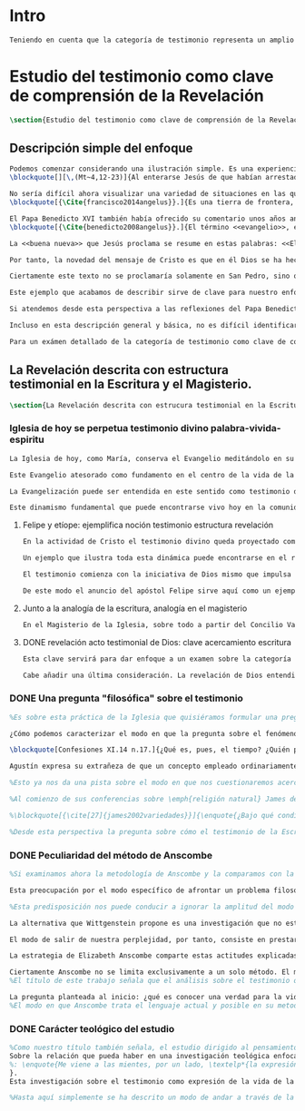 #+PROPERTY: header-args:latex :tangle ../../tex/ch1/test_et_revelatio.tex
# ----------------------------------------------------------------------------
# Santa Teresa Benedicta de la Cruz, ruega por nosotros

* Intro
#+BEGIN_SRC latex
Teniendo en cuenta que la categoría de testimonio representa un amplio campo de estudio, resulta necesario dedicar los primeros pasos de esta discusión a detallar brevemente el ámbito y alcance de la investigación. En este capítulo introductorio se proponen en términos simples algunas nociones sobre el enfoque y motivaciones de este estudio en cuanto que investigación en perspectiva teológico-fundamental. Tambíen se destacan algunas peculiaridades generales propias del método de la filosofía analítica empleado por Anscombe. Finalmente se detallan propiamente tres cuestiones fundamentales que orientarán el análisis de la categoría de testimonio dentro de la obra de Elizabeth Anscombe.
#+END_SRC

* Estudio del testimonio como clave de comprensión de la Revelación
#+BEGIN_SRC latex
\section{Estudio del testimonio como clave de comprensión de la Revelación}
#+END_SRC

** Descripción simple del enfoque
#+BEGIN_SRC latex
Podemos comenzar considerando una ilustración simple. Es una experiencia familiar en nuestras comunidades reunirnos en torno a la Sagrada Escritura y compartir la Palabra buscando en ella luz para nuestro presente. Podemos imaginar un domingo, por ejemplo el tercer domingo del Tiempo Ordinario. En el ciclo A, el Evangelio que se proclama ese día es este:
\blockquote[][\,(Mt~4,12-23)]{Al enterarse Jesús de que habían arrestado a Juan se retiró a Galilea. Dejando Nazaret se estableció en Cafarnaún, junto al mar, en el territorio de Zabulón y Neftalí, para que se cumpliera lo dicho por medio del profeta Isaías: <<Tierra de Zabulón y tierra de Neftalí, camino del mar, al otro lado del Jordán, Galilea de los gentiles. El pueblo que habitaba en tinieblas vio una luz grande; a los que habitaban en tierra y sombras de muerte, una luz les brilló>>. Desde entonces comenzó Jesús a predicar diciendo: <<Convertíos, porque está cerca el reino de los cielos>>. Paseando junto al mar de Galilea vio a dos hermanos, a Simón, llamado Pedro, y a Andrés, que estaban echando la red en el mar, pues eran pescadores. Les dijo: <<Venid en pos de mí y os haré pescadores de hombres>>. Inmediatamente dejaron las redes y lo siguieron. Y pasando adelante vio a otros dos hermanos, a Santiago, hijo de Zebedeo, y a Juan, su hermano, que estaban en la barca repasando las redes con Zebedeo, su padre, y los llamó. Inmediatamente dejaron la barca y a su padre y lo siguieron. Jesús recorría toda Galilea enseñando en sus sinagogas, proclamando el evangelio del reino y curando toda enfermedad y toda dolencia en el pueblo}.

No sería difícil ahora visualizar una variedad de situaciones en las que este texto pueda ser discutido en nuestro contexto eclesial. En enero de 2014 el Papa Francisco lo reflexionaba en el Ángelus en la Plaza de San Pedro y destacaba que la misión de Jesús comenzara en una zona periférica:
\blockquote[{\Cite{francisco2014angelus}}.]{Es una tierra de frontera, una zona de tránsito donde se encuentran personas diversas por raza, cultura y religión. La Galilea se convierte así en el lugar simbólico para la apertura del Evangelio a todos los pueblos. Desde este punto de vista, Galilea se asemeja al mundo de hoy: presencia simultánea de diversas culturas, necesidad de confrontación y necesidad de encuentro. También nosotros estamos inmersos cada día en una <<Galilea de los gentiles>>, y en este tipo de contexto podemos asustarnos y ceder a la tentación de construir recintos para estar más seguros, más protegidos. Pero Jesús nos enseña que la Buena Noticia, que Él trae, no está reservada a una parte de la humanidad, sino que se ha de comunicar a todos. Es un feliz anuncio destinado a quienes lo esperan, pero también a quienes tal vez ya no esperan nada y no tienen ni siquiera la fuerza de buscar y pedir}.

El Papa Benedicto XVI también había ofrecido su comentario unos años antes. En su caso el acento del relato lo encontró en la fuerza singular de esa `buena nueva' que Cristo comenzaba a anunciar:
\blockquote[{\Cite{benedicto2008angelus}}.]{El término <<evangelio>>, en tiempos de Jesús, lo usaban los emperadores romanos para sus proclamas. Independientemente de su contenido, se definían <<buenas nuevas>>, es decir, anuncios de salvación, porque el emperador era considerado el señor del mundo, y sus edictos, buenos presagios. Por eso, aplicar esta palabra a la predicación de Jesús asumió un sentido fuertemente crítico, como para decir: Dios, no el emperador, es el Señor del mundo, y el verdadero Evangelio es el de Jesucristo.

La <<buena nueva>> que Jesús proclama se resume en estas palabras: <<El reino de Dios ---o reino de los cielos--- está cerca>>. ¿Qué significa esta expresión? Ciertamente, no indica un reino terreno, delimitado en el espacio y en el tiempo; anuncia que Dios es quien reina, que Dios es el Señor, y que su señorío está presente, es actual, se está realizando.

Por tanto, la novedad del mensaje de Cristo es que en él Dios se ha hecho cercano, que ya reina en medio de nosotros, como lo demuestran los milagros y las curaciones que realiza}.

Ciertamente este texto no se proclamaría solamente en San Pedro, sino que estaría presente en la celebración de la eucaristía dominical resonando en las comunidades y parroquias alrededor del mundo; en las homilías, oraciones, reflexiones o cánticos, invitando a la conversión y haciendo nueva la invitación de Jesús: \enquote*{Convertíos, porque está cerca el reino de los cielos}. Quizás también se le oiga entre algún grupo juvenil donde Simón, Andrés, Santiago y Juan sean tratados como modelos de vocación a la vida consagrada o al apostolado, atendiendo con entusiasmo cómo lo dejaron todo en el momento para seguir a Jesús. Seguramente algún joven reconocería aquella llamada: \enquote*{Venid en pos de mí y os haré pescadores de hombres} sonando como voz dentro de sí.

Este ejemplo que acabamos de describir sirve de clave para nuestro enfoque. Podemos identificar en el relato de Mateo una síntesis de la dinámica de la Revelación Divina; Dios, por amor, se ha comunicado a sí mismo en Cristo, Verbo encarnado, y nos ha hablado como amigos y nos ha invitado a la comunión con Él (Cf. DV 2). Esta comunicación del Absoluto en la historia se nos describe en el texto evangélico como la llegada de la luz prometida en el anuncio profético, presencia cercana del Reino de Dios, mirada comprensiva y llamada al seguimiento, acción sanadora y palabras que anuncian el Reino. Todo esto realizado en Jesús.

Si atendemos desde esta perspectiva a las reflexiones del Papa Benedicto y del Papa Francisco podemos encontrar en ellas una descripción de esta dinámica de la Revelación como hecho que continúa en nuestro presente: ``Galilea se asemeja al mundo de hoy\ldots'' y el Reino de Dios ``está presente, es actual, se está realizando''. Dios, por amor, sigue comunicándose por medio de Cristo y esta Buena Nueva es anuncio de salvación destinado a todos. Tanto el texto de la Escritura como las palabras de los Pontífices describen esta obra de Dios que implica a la Iglesia: ``también nosotros estamos inmersos cada día en una `Galilea de los Gentiles'\ldots'' y, según la enseñanza de Jesus, esta Buena Noticia ``se ha de comunicar a todos''. Esto también es visible en el modo en el que la Palabra de Dios se celebra, se proclama y se acoge en la Iglesia en todo el mundo.

Incluso en esta descripción general y básica, no es difícil identificar el carácter testimonial que tiene la Revelación. Jesús se comunica como testigo definitivo de Dios y la Iglesia comparte esta misión. En este sentido el análisis de la categoría de testimonio consiste en un modo de acercarnos al hecho de la Revelación. La motivación para este acercamiento específico nos lo da en primer lugar la propia enseñanza de la Escritura y el Magisterio donde el fenómeno de la Revelación divina se ha descrito en clave testimonial. Es desde esta premisa que parte el deseo de analizar el caracter testimonial de la Revelación, o la Revelación en tanto que testimonio divino, para comprender adecuadamente el ser y actuar de Dios y también la misión, vocación e identidad de la Iglesia que es testigo y ha de ser testigo para el mundo de hoy\footnote{En términos generales este acercamiento está orientado por la descripción de la identidad y articulación de la Teología Fundamental propuesta por Salvador Pié-Ninot. \Cite[Cf.][74-85]{ninot2009tf}.}.

Para un exámen detallado de la categoría de testimonio como clave de comprensión de la Revelación y su presencia en la Escritura y el Magisterio referimos a algunos estudios especializados como son J. \textsc{Prades}, \emph{Dar Testimonio}; S. \textsc{Pié-Ninot}, \emph{La Teología Fundamental} y R. \textsc{Latourelle}, \emph{Teología de la Revelación}, <<Évangélisation et témoignage>> en \emph{Evangelisation} y <<Testimonio>> en \emph{Diccionario de Teología Fundamental}. A continuación nos limitamos a destacar algunas claves generales que consideramos relevantes para nuestro estudio.
#+END_SRC

** La Revelación descrita con estructura testimonial en la Escritura y el Magisterio.
#+BEGIN_SRC latex
\section{La Revelación descrita con estrucura testimonial en la Escritura y el Magisterio}
#+END_SRC
*** Iglesia de hoy se perpetua testimonio divino palabra-vivida-espiritu
#+BEGIN_SRC latex
La Iglesia de hoy, como María, conserva el Evangelio meditándolo en su corazón (Cf. Lc 2,19). Así está presente en el centro de la comunidad creyente el anuncio de Cristo vivo como fundamento de su esperanza en cada etapa de la historia. Este motivo de esperanza conservado es también compartido y expresado, según la enseñanza del apóstol: \blockquote[][\,(1Pe 3,15)]{glorificad a Cristo en vuestros corazones, dispuestos siempre a dar explicación a todo el que os pida una razón de vuestra esperanza}.

Este Evangelio atesorado como fundamento en el centro de la vida de la comunidad eclesial, así como Buena Nueva proclamada y transmitida en el tiempo y en el mundo puede ser comprendido como tres testimonios que son uno: \enquote*{Palabra vivida en el Espíritu}\footnote{\Cite[Cf.][110]{latourelle1975et}: \enquote{Car c'est L'Esprit qui posse l'Eglise à poursuivre son oeuvre d'évangelisation; c'est l'Esprit qui inspire la foi, la nourrit et l'approfondit. C'est l'Esprit qui relie entre eux ces trois témoignages qui n'en font qu'un: celui de la parole-vécue-dans-l'Esprit. Par son témoignage, l'Esprit intériorise le témoignage extérieur de la Bonne Nouvelle du salut en Jésus-Christ et le porte à l'accomplissement de la foi, qui est la réponse d'amour de l'humanité à l'appel d'amour du Père par le Christ.} Ver también \Cite[582]{ninot2009tf}, donde este triple testimonio sirve para orientar la reflexión sobre el testimonio como vía empírica de la credibilidad de la Iglesia.}.

La Evangelización puede ser entendida en este sentido como testimonio de la `palabra de vida' (1Jn 1,1) que los apóstoles anuncian como testigos de lo que han contemplado y palpado. Es también el testimonio de los cristianos que, acogiendo esta palabra, la viven, poniendo por obra lo que ella enseña. Es además testimonio del Espíritu Santo que interioriza el testimonio externo de la Buena Noticia y lo lleva al cumplimiento de la fe en cada persona\footcite[Cf.][110]{latourelle1975et}. Es el Espíritu el que santifica y fecunda la acción de los cristianos, es tambíen el que impulsa y sostiene la acción de la Iglesia; es el Espíritu el que inspira la fe, la nutre y la profundiza\footcite[Cf.][110]{latourelle1975et}.

Este dinamismo fundamental que puede encontrarse vivo hoy en la comunidad de la Iglesia ha actuado en ella desde su origen y le ha acompañado en cada época. Según esto es posible valorar lo que se transmite en la tradición eclesial como la perpetuación de la actividad de Cristo y los apóstoles, que es a su vez proyección del testimonio divino\footnote{\Cite[Cf.][573]{ninot2009tf}: \enquote{el testimonio divino se proyecta luego en el apostólico y se perpetúa en el testimonio eclesial. Por eso, el testimonio es revelación en la actividad de Cristo y de los apóstoles y es transmisión de la revelación en la tradición eclesial}.}.
#+END_SRC
**** Felipe y etíope: ejemplifica noción testimonio estructura revelación
#+BEGIN_SRC latex
En la actividad de Cristo el testimonio divino queda proyectado como interpelación a la libertad realizada por la identidad propia de Jesús: \blockquote[][\,(Jn 4,10)]{Si conocieras el don de Dios y quién es el que te dice <<dame de beber>> le pedirías tu, y él te daría agua viva}; \blockquote{``¿Crees tú en el Hijo del hombre?''\textelp{} ``¿Y quién es, Señor, para que crea en él?''\textelp{} ``Lo estás viendo: el que te está hablando, ese es''} (Jn 9,35-37). En la actividad apostólica, el testimonio divino sigue interpelando la libertad humana como manifestación de Jesús Resucitado. Los apóstoles actúan como testigos de los acontecimientos de la Pascua de Jesús y su valor salvífico\footcite[Cf.][576]{ninot2009tf} y este testimonio es descrito como acción del Espíritu que impulsa la tarea apostólica y que da nueva vida a los que acogen el anuncio de la Buena Noticia.

Un ejemplo que ilustra toda esta dinámica puede encontrarse en el relato de la tarea evangelizadora de Felipe. El apóstol sale más allá de Jerusalén hacia Samaria, y todavía llega más lejos, al compartir la Buena Noticia de Jesús con un extranjero etíope: \blockquote[][\,(Hch 8, 29-39)]{El Espíritu dijo a Felipe: <<Acércate y pégate a la carroza>>. Felipe se acercó corriendo, le oyó leer el profeta Isaías, y le preguntó: <<¿Entiendes lo que estás leyendo?>>. Contestó: <<¿Y cómo voy a entenderlo si nadie me guía?>>. E invitó a Felipe a subir y a sentarse con él. El pasaje de la Escritura que estaba leyendo era este: \emph{Como cordero fue llevado al matadero, como oveja muda ante el esquilador, así no abre su boca. En su humillación no se le hizo justicia. ¿Quién podrá contar su descendencia? Pues su vida ha sido arrancada de la tierra.} El eunuco preguntó a Felipe: <<Por favor, ¿de quién dice esto el profeta?; ¿de él mismo o de otro?>>. Felipe se puso a hablarle y, tomando pie de este pasaje, le anunció la Buena Nueva de Jesús. Continuando el camino, llegaron a un sitio donde había agua, y dijo el eunuco: <<Mira, agua. ¿Qué dificultad hay en que me bautice?>>. Mandó parar la carroza, bajaron los dos al agua, Felipe y el eunuco, y lo bautizó. Cuando salieron del agua, el Espíritu del Señor arrebató a Felipe. El eunuco no volvió a verlo, y siguió su camino lleno de alegría}. Además de ser ejemplo de la actividad apostólica, este relato puede servir como síntesis del modo en que la categoría del testimonio está presente en la Escritura.

El testimonio comienza con la iniciativa de Dios mismo que impulsa tanto la palabra profética del Antiguo Testamento como el anuncio apostólico del Nuevo Testamento. Esta iniciativa de Dios tiende hacia el testimonio de la Palabra definitiva del Padre que es Cristo resucitado. En aquellos que creen en el testimonio de Dios se engendra alegría y vida nueva. En palabras de R. Latourelle: \blockquote[{\Cite[1530]{latourelle2000testimonio}}.]{En el trato de las tres personas divinas con los hombres existe un intercambio de testimonios que tiene la finalidad de proponer la revelación y de alimentar la fe. Son tres los que revelan o dan testimonio, y esos tres no son más que uno. Cristo da testimonio del Padre, mientras que el Padre y el Espíritu dan testimonio del Hijo. Los apóstoles a su vez dan testimonio de lo que han visto y oído del verbo de la vida. Pero su testimonio no es la comunicación de una ideología, de un descubrimiento científico, de una técnica inédita, sino la proclamación de la salvación prometida y finalmente realizada}.

De este modo el anuncio del apóstol Felipe sirve aquí como un ejemplo específico del testimonio, que ilustra una noción que \blockquote[{\Cite[109]{prades2015testimonio}}.]{atraviesa toda la Escritura y se corresponde con la estructura misma de la revelación}. El testimonio está presente a lo largo de la Escritura junto a otras categorías como pueden ser la de `alianza', `palabra', `paternidad' o `filiación', como parte del \blockquote[{\Cite[1523]{latourelle2000testimonio}}.]{grupo de analogías empleadas por la Escritura para introducir al hombre en las riquezas del misterio divino}.
#+END_SRC
**** Junto a la analogía de la escritura, analogía en el magisterio
#+BEGIN_SRC latex
En el Magisterio de la Iglesia, sobre todo a partir del Concilio Vaticano II, se ha recuperado la categoría de testimonio y también ahí se le encuentra con un significado analógico. K. Wojtyła propone esta valoración en estos términos: \blockquote[Para una discusión más amplia de la lectura de Wojtyła véase {\cite[194-197]{prades2015testimonio}}.]{El significado del testimonio en la doctrina del Vaticano~II es explícitamente analógico, puesto que el Concilio habla del testimonio de Dios y del hombre, que, de diversa manera, corresponde al divino, y a una respuesta multiforme a la revelación. En todo caso, sin embargo, la respuesta es testimonio y el testimonio, respuesta}. Esta noción está en sintonía con la síntesis propuesta por Latourelle con su expresión \enquote*{Palabra vivida en el Espíritu}. Al entender la Revelación desde su caracter testimonial queda acentuada como acción libre y amorosa del Padre encarnada en la naturaleza humana asumida por el Verbo y sostenida por la acción interior del Espíritu. Esta acción de la libertad divina ha encontrado la correspondencia de la libertad humana que acoge la invitación al amor y se compromete por completo a la comunión con Dios. Este intercambio testimonial comunica el amor divino.
#+END_SRC

**** DONE revelación acto testimonial de Dios: clave acercamiento escritura
    CLOSED: [2019-04-13 Sat 09:50]
#+BEGIN_SRC latex :tangle no
Esta clave servirá para dar enfoque a un examen sobre la categoría del testimonio en la Escritura. ¿Qué nos dice el Antiguo y el Nuevo Testamento de la revelación como acto testimonial de Dios? Esta pregunta supone que la revelación comparte los rasgos de la actividad humana que es el testimonio, sin embargo, como Latourelle adiverte: \blockquote[{\Cite[1526]{latourelle2000testimonio}}.]{globalmente se puede decir que el testimonio bíblico asume, pero al mismo tiempo exalta hasta sublimarlos, los rasgos del testimonio humano}.

Cabe añadir una última consideración. La revelación de Dios entendida como acto testimonial suyo tiene como expresión definitiva el misterio pascual de Cristo\footnote{\Cite[128]{prades2015testimonio}: \enquote{el misterio pascual al cual tiende toda la existencia terrena de Cristo, constituye el acto testimonial por excelencia de Dios}.}. Este misterio ocupa el lugar principal en el testimonio bíblico: \blockquote[{\Cite[404]{ninot2009tf}}.]{la Resurrección como ``final'' de la unicidad del acontecimiento de Jesucristo, encarnado, muerto y resucitado, subraya específicamente la definitividad de la existencia humana salvada por Dios en la carne de Jesús de Nazaret, ya que la autocomunicación de Dios ha alcanzado su palabra última en la Resurrección de Jesucristo, y por eso es prenda de la resurrección de todos los hombres}. Como tal, parece justo tratar el testimonio que es el misterio pascual en un apartado propio. Y será este precisamente el punto de partida para la descripción de la categoría del testimonio en la Escritura.
  #+END_SRC




*** DONE Una pregunta "filosófica" sobre el testimonio
   CLOSED: [2019-04-11 Thu 20:45]
#+BEGIN_SRC latex
%Es sobre esta práctica de la Iglesia que quisiéramos formular una pregunta que ponga en marcha nuestra investigación. Para esto nos servirá acudir al pensamiento de San Agustín y encontrar algo de luz. En el capítulo XI de las \emph{Confesiones} nos lo encontramos inquieto ---como siempre--- esta vez pensando en Dios y pensando en el tiempo, asaltado por una serie de preguntas:

¿Cómo podemos caracterizar el modo en que la pregunta sobre el fenómeno de la Revelación divina puede ser atendida dentro del contexto de la filosofía analítica?

\blockquote[Confesiones XI.14 n.17.]{¿Qué es, pues, el tiempo? ¿Quién podrá explicar esto fácil y brevemente? ¿Quién podrá comprenderlo con el pensamiento, para hablar luego de él? Y, sin embargo, ¿qué cosa más familiar y conocida mentamos en nuestras conversaciones que el tiempo? Y cuando hablamos de él, sabemos sin duda qué es, como sabemos o entendemos lo que es cuando lo oímos pronunciar a otro. ¿Qué es, pues, el tiempo? Si nadie me lo pregunta, lo sé; pero si quiero explicárselo al que me lo pregunta, no lo sé}.

Agustín expresa su extrañeza de que un concepto empleado ordinariamente se torne tan desconocido cuando llega la hora de explicarlo. \enquote*{¿Qué es el tiempo?} o \enquote*{¿qué es conocer?}, \enquote*{¿la libertad?} y \enquote*{¿qué es la fe?} son preguntas de este tipo; distintas, por ejemplo, a \enquote*{¿cuál es el peso exacto de este objeto?} o \enquote*{¿quién será la próxima persona en entrar por esa puerta?}\footnote{\Cite[Cf.][304]{wittgenstein2005bt}: \enquote{(Questions of different kinds occupy us. For instance, ``What is the specific weight of this body'', ``Will the weather stay nice today'', ``Who will come through the door next'', etc. But among our questions there are those of a special kind. Here we have a different experience. These questions seem to be more fundamental than the others. And now I say: When we have this experience, we have arrived at the limits of language.)}.}. Preguntar \enquote*{¿qué es conocer una verdad para la vida por el testimonio de la Revelación divina?} sería, como la pregunta agustiniana sobre el tiempo, una pregunta sobre la naturaleza o esencia de este fenómeno. Un concepto familiar en la vida de la Iglesia como el testimonio queda enmarcado como problema cuando nos acercamos a él queriendo comprender su esencia.

%Esto ya nos da una pista sobre el modo en que nos cuestionaremos acerca del testimonio. El siguiente elemento que servirá de clave para el estudio lo obtenemos si precisamos un poco cómo Elizabeth Anscombe se conduce a través de cuestiones filosóficas como las planteadas anteriormente. Así, como telón de fondo, podemos desplegar otro modo de proceder como el que se encuentra en la investigación realizada a inicios del siglo XX por el psicólogo William James. Nos servirá para contrastar.

%Al comienzo de sus conferencias sobre \emph{religión natural} James dedica una exposición breve para explicar algo del método de su estudio sobre las tendencias religiosas de las personas. Se apoya sobre la literatura de la lógica de su época para distinguir dos niveles de investigación sobre cualquier tema: aquellas preguntas que se resuelven por medio de proposiciones \emph{existenciales}, como \enquote*{¿qué constitución, qué origen, qué historia tiene esto?} o \enquote*{¿cómo se ha realizado esto?}. En otro nivel están las preguntas que se responden con proposiciones de \emph{valor} como \enquote*{¿cuál es la importancia, sentido o significado actual de esto?}. A este segundo juicio James lo denomina \emph{juicio espiritual}. El enfoque de sus conferencias sobre la religión será el existencial, pero no deja de ser interesante su apreciación de lo que sería un juicio espiritual aplicado a la Escritura:

%\blockquote[{\cite[27]{james2002variedades}}]{\enquote{¿Bajo qué condiciones biográficas los escritores sagrados aportan sus diferentes contribuciones al volumen sacro?}, \enquote{¿Cúal era exactamente el contenido intelectual de sus declaraciones en cada caso particular?}. Por supuesto, éstas son preguntas sobre hechos históricos y no vemos cómo las respuestas pueden resolver, de súbito, la última pregunta: \enquote{¿De qué modo este libro, que nace de la forma descrita, puede ser una guía para nuestra vida y una revelación?}. Para contestar habríamos de poseer alguna teoría general que nos mostrara con qué peculiaridades ha de contar una cosa para adquirir valor en lo que concierne a la revelación; y, en ella misma, tal teoría sería lo que antes hemos denominado un juicio espiritual}.

%Desde esta perspectiva la pregunta sobre cómo el testimonio de la Escritura puede ser una guía para nuestra vida es una investigación sobre la importancia, sentido o significado que éste pueda tener de hecho. La respuesta emitida sería un juicio de valor sobre este fenómeno testimonial. James propone que sería necesaria una teoría general que explicara qué características debería tener alguna cosa para que merezca ser valorada como revelación. Así planteada, la pregunta sobre el testimonio de la Escritura sería atendida adecuadamente por medio de una investigación que indagara dentro de este fenómeno para descubrir los elementos que le otorgan el valor adecuado como para ser considerado como revelación o estimado como guía para nuestra vida. La explicación de dichos elementos configurarían una teoría que nos permitiría juzgar este testimonio concreto como valioso o no, como revelación y guía para nuestras vidas.
#+END_SRC
*** DONE Peculiaridad del método de Anscombe
   CLOSED: [2019-04-12 Fri 08:04]
#+BEGIN_SRC latex
%Si examinamos ahora la metodología de Anscombe y la comparamos con la propuesta de William James se aprecian algunas distinciones características de su filosofía que nos evitarán confusiones en la travesía a lo largo de su obra y pensamiento. En efecto: \blockquote[{\cite[1]{teichmann2008ans}}: Part of the difficulty in reading Anscombe is in finding your bearings, and this has to do with her eschewal of System. A system or theory often makes things easier for the reader. Once you have grasped N's theory, you can frequently infer what N would have to say on some point by simply `applying' the theory. But it can often be hard to predict in advance what Anscombe will say about some given thing. She is infuriatingly prone to take each case on its merits.]{Parte de la dificultad en leer a Anscombe está en encontrar nuestro rumbo, y esto tiene que ver con su evasión de Sistema. Un sistema o teoría a menudo hace las cosas más fáciles para el lector. Una vez que haz captado la teoría de $N$, con frecuencia puedes inferir qué tendría que decir $N$ sobre algún punto al simplemente \enquote*{aplicar} la teoría. Pero frecuentemente puede ser difícil predecir de antemano qué dirá Anscombe acerca de alguna cosa dada. Tiene la exasperante tendencia a tomar cada caso en sus propios méritos.} No quiere decir esto que Anscombe carezca de rigor o sistematicidad en sus escritos, sin embargo suele adentrarse \enquote{in medias res} en las discusiones con la intención de llegar a algún sitio por la fuerza de sus propias reflexiones sin detenerse a dar mucha explicación de sus presupuestos o del trasfondo de su discusión.\footnote{\cite[Cf.][1]{teichmann2008ans}: \textelp{} there is another reason for the lack of apparent systematicity in Anscombe's writings, and that is that her purpose in writing was typically to get somewhere in her own thoughts on some topic; she usually spends little or no time in providing a background, or in justifying her main `assumptions', preferring to begin \emph{in medias res}.} Sin embargo en esta característica de su método hay una cuestión de fondo que tiene que ver con la influencia de Wittgenstein: \blockquote[{\cite[1]{teichmann2008ans}}: There is a familiar philosophical, or meta-philosophical, issue here, to do with the pointfulness or otherwise of constructing generalizations. Wittgenstein considered prefacing the text of the Philosophical Investigations with the epigraph `I'll teach you differences', and Anscombe certainly shared Wittgenstein's belief that glossing over differences was one of the main sources of error in philosophy.]{Hay aquí una cuestión familiar filosófica, o meta-filosófica, concerniente a la utilidad o no de construir generalizaciones. Wittgenstein consideró prologar el texto de \emph{Investigaciones Filosóficas} con el epígrafe \enquote*{Te enseñaré las diferencias}, y Anscombe ciertamente compartía la creencia de Wittgenstein de que pasar por encima de las diferencias era una de las principales fuentes de error en la filosofía}.

Esta preocupación por el modo específico de afrontar un problema filosófico ocupa un lugar importante en \emph{Investigaciones Filosóficas} De Ludwig Wittgenstein. En la \S89 se encuentra una referencia al texto antes citado de las \emph{Confesiones} para describir la peculiaridad de las preguntas filosóficas: \blockquote[{\Cite[\S89]{wittgenstein1953phiinv}}: \enquote{Augustine says in \emph{Confessions} XI. 14, ``quid est ergo tempus? si nemo ex me quaerat scio; si quaerenti explicare velim nescio''. ---This could not be said about a question of natural science (``What is the specific gravity of hydrogen'', for instance). Something that one knows when nobody asks one but no longer knows when one is asked to explain it, is something that has to be \emph{called to mind}. (And it is obviously something which, for some reason, it is difficult to call to mind.)}.]{Agustín dice en \emph{Confesiones} XI. 14, ``quid est ergo tempus? si nemo ex me quaerat scio; si quaerenti explicare velim nescio''. ---Esto no podría ser dicho de una pregunta propia de la ciencia natural (``Cuál es la gravedad específica del hidrógeno'', por ejemplo). Algo que uno conoce cuando nadie le pregunta pero que no conoce ya cuando alguien pide que lo explique, es algo que tiene que \emph{ser traído a la mente}. (Y esto es obviamente algo que, por algún motivo, es difícil de traer a la mente.)} Para Ludwig es de gran importancia atender el paso que damos para resolver la perplejidad causada por el reclamo de explicar un fenómeno. El deseo de aclararlo nos puede impulsar a buscar una explicación dentro del fenómeno mismo, o como él diría: \blockquote[{\Cite[\S90]{wittgenstein1953phiinv}}: \enquote{We feel as if we had to see right into phenomena}.]{Nos sentimos como si tuviéramos que mirar directamente hacia dentro de los fenómenos}.

%Esta predisposición nos puede conducir a ignorar la amplitud del modo en que el lenguaje es empleado en la actividad humana para hablar de lo que se investiga y a enfocarnos sólo en un elemento particular del lenguaje sobre este fenómeno y tomarlo como un ejemplo paradigmático para construir un modelo abstrayendo explicaciones y generalizaciones sobre él. Esta manera de indagar, le parece a Wittgenstein, nos hunde cada vez más profundamente en un estado de frustración y confusión filosófica de modo que llegamos a imaginar que para alcanzar claridad: \blockquote[{\cite[\S106]{wittgenstein1953phiinv}}: we have to describe extreme subtleties, which again we are quite unable to describe with the means at our disposal. We feel as if we had to repair a torn spider's web with our fingers. ]{tenemos que describir sutilezas extremas, las cuales una vez más somos bastante incapaces de describir con los medios que tenemos a nuestra disposición. Sentimos como si tuvieramos que reparar una telaraña rota usando nuestros dedos.}

La alternativa que Wittgenstein propone es una investigación que no esté dirigida hacia dentro del fenómeno, sino \blockquote[{\Cite[\S90]{wittgenstein1953phiinv}}: \enquote{as one might say, towards the \emph{`possibilities'} of phenomena. What that means is that we call to mind the \emph{kinds of statement} that we make about phenomena}.]{como se podría decir, hacia `\emph{posibilidades}' de fenómenos. Lo que eso significa es que traemos a la mente los \emph{tipos de afirmaciones} que hacemos acerca de los fenómenos}. Este tipo de investigación la denomina `gramatical' y la describe diciendo: \blockquote[{\Cite[\S90]{wittgenstein1953phiinv}}: \enquote{Our inquiry is therefore a grammatical one. And this inquiry sheds light on our problem by clearing misunderstandings away. Misunderstandings concerning the use of words, brought about, among other things, by certain analogies between the forms of expression in different regions of our language.\,---\,Some of them can be removed by substituting one form of expression for another; this may be called `analysing' our forms of expression, for sometimes this procedure resembles taking things apart}.]{Por tanto nuestra investigación es gramatical. Y esta investigación arroja luz sobre nuestro problema al despejar los malentendidos. Malentendidos concernientes al uso de las palabras, suscitados, entre otras cosas, por ciertas analogías entre las formas de expresión en diferentes regiones de nuestro lenguaje.\,---\,Algunos de estos pueden ser eliminados si se sustituye una forma de expresión por otra; esto puede ser llamado `analizar' nuestras formas de expresión, puesto que a veces este procedimiento se parece a desarmar algo}.

El modo de salir de nuestra perplejidad, por tanto, consiste en prestar cuidadosa atención al uso que hacemos de hecho de las palabras y la aplicación que asignamos a las expresiones. Esto queda al descubierto en nuestro uso del lenguaje de modo que la dificultad para \emph{traer a la mente} aquello que aclare un fenómeno no está en descubrir algo oculto en este, sino en aprender a valorar lo que tenemos ante nuestra vista: \blockquote[{\Cite[\S129]{wittgenstein1953phiinv}}: \enquote{The aspects of things that are most important for us are hidden because of their simplicity and familiarity. (One is unable to notice something --- because it is always before one's eyes.)}.]{Los aspectos de las cosas que son más importantes para nosotros están escondidos por su simplicidad y familiaridad. (Uno es incapaz de notar algo --- porque lo tiene siempre ante sus ojos.)} La descripción de los hechos concernientes al uso del lenguaje en nuestra actividad humana ordinaria componen los pasos del tipo de investigación sugerido por Wittgenstein. Hay cierta insatisfacción en este modo de proceder, como él mismo afirma: \blockquote[{\Cite[\S118]{wittgenstein1953phiinv}}: \enquote{Where does this investigation get its importance from, given that it seems only to destroy everything interesting: that is, all that is great and important? (As it were, all the buildings, leaving behind only bits of stone and rubble.) But what we are destroying are only houses of cards, and we are clearing up the ground of language on which they stood}.]{¿De dónde adquiere su importancia esta investigación, dado que parece solo destruir todo lo interesante: esto es, todo lo que es grandioso e importante? (Por así decirlo, todos los edificios, dejando solamente pedazos de piedra y escombros.) Pero lo que estamos destruyendo son solo casas de naipes, y estamos despejando el terreno del lenguaje donde estaban erigidas}.

La estrategia de Elizabeth Anscombe comparte estas actitudes explicadas por Wittgenstein. A la hora de atender una pregunta filosófica lo que Anscombe nos invita a \emph{traer a la mente} no son elementos ocultos en el fenómeno que se estudia, sino los tipos de afirmaciones ---que están claramente ante nuestra vista--- empleados para expresar aquello que se está indagando. Al describir estas expresiones se aclara el uso del lenguaje y se disipa el problema filosófico. Elizabeth adopta, por tanto, ese: \blockquote[{\Cite[xix]{anscombe2011plato}}: \enquote{There is however a somehow characteristically Wittgenstenian way of countering the philosopher's tendency to explain a philosophically puzzling thing by inventing an entity or event which causes it, as physicists invent particles like the graviton}.]{modo característicamente Wittgensteniano de rebatir la tendencia del filósofo de explicar alguna cuestión filosóficamente enigmática inventando una entidad o evento que la causa, así como los físicos inventan partículas como el gravitón}.

Ciertamente Anscombe no se limita exclusivamente a un solo método. El mismo Wittgenstein diría que \blockquote[{\Cite[\S133]{wittgenstein1953phiinv}}: \enquote{There is not a single philosophical method, though there are indeed methods, different therapies as it were}.]{No hay un solo método filosófico, aunque ciertamente hay métodos, diferentes terapias por así decirlo}. Sin embargo cabe destacar esta estrategia porque la emplea con frecuencia. En escritos importantes de su obra podemos encontrarla empleando lenguajes o juegos de lenguaje imaginarios para arrojar luz sobre modos actuales de usar el lenguaje o esquemas conceptuales; del mismo modo su trabajo esta lleno de ejemplos donde la encontramos examinando con detenimiento el uso que de hecho hacemos del lenguaje\footnote{\Cite[Cf.][228-229]{teichmann2008ans}: \enquote{Another way which we can learn from Anscombe is by seeing \emph{how} she does philosophy, and understanding why she does it the way she does. Here is the point where it might be useful to consider whether Anscombe can be called a `linguistic philosopher', and if so, in what sense. A distinction worth making straight away is that between (a) philosophers who direct our attention to what we actually say, and to features of our actual language (or group of languages), and (b) philosophers who ask us to think about possible, as well as actual, languages and language-games. The first group of philosophers might be called ordinary-language philosophers. Anscombe quite clearly belongs to (b), not to (a); examples of her imaginary languages include the language containing the self-referential `A', the language containing the verb to REMBER \textelp{}, the language containing the verb to blip, analogous to `promise' \textelp{}, and the language containing the primitive past-tense report `red' \textelp{}. The purpose of presenting these imaginary languages is of course to cast light on our actual languages and conceptual schemes}.}.
%El título de este trabajo señala que el análisis sobre el testimonio que será expuesto es el que se encuentra desarrollado en el pensamiento de Elizabeth Anscombe.

La pregunta planteada al inicio: ¿qué es conocer una verdad para la vida por el testimonio de la Escritura?, entendida como investigación filosófica, será examinada a partir de las descripciones que Anscombe realiza sobre el modo de usar el lenguaje sobre el creer, la confianza, la verdad, la fe y otros fenómenos relacionados con el conocer por testimonio.
%El modo en que Anscombe trata el lenguaje actual y posible en su metodología, no solo influirá en el capítulo dedicado a su obra, sino que orienta el desarrollo general de este estudio sobre la categoría del testimonio.
#+END_SRC
*** DONE Carácter teológico del estudio
   CLOSED: [2019-04-12 Fri 09:49]
#+BEGIN_SRC latex
%Como nuestro título también señala, el estudio dirigido al pensamiento y obra de Anscombe se realiza en perspectiva teológica.
Sobre la relación que pueda haber en una investigación teológica enfocada en el pensamiento filosófico de una autora como Elizabeth es iluminadora la manera en que Joseph Ratzinger responde a la pregunta \enquote*{¿Qué es teología?} en su \emph{Teoría de los Principios Teológicos}. Inspirado en la vida y obra del Cardenal Hermann Volk y en su divisa \emph{Dios todo en todos}, habla de la teología como un programa espiritual y como un modo de interrogar dirigido hacia los fundamentos. Entonces sugiere dos tesis que considera que no son contradictorias: \enquote{La teología se refiere a Dios} y  \enquote{El pensamiento teológico está vinculado al modo de cuestionar filosófico como a su método fundamental}\footnote{\Cite[Cf.][380]{ratzinger2005teoria}.
%: \enquote{Me viene a las mientes, por un lado, \textelp*{la expresión}: \emph{Dios todo en todos}, y el programa espiritual contenido \textelp*{ahí}; por otra parte, \textelp{} un modo de interrogar total y absolutamente filosófico, que no se detiene en reales o supuestas comprobaciones históricas, en diagnósticos sociológicos o en técnicas pastorales, sino que se lanza implacablemente a la búsqueda de los fundamentos. Según esto, cabría formular ya dos tesis que pueden servirnos de hilo conductor para nuestro interrogante sobre la esencia de la teología: 1. La teología se refiere a Dios. 2. El pensamiento teológico está vinculado al modo de cuestionar filosófico como a su método fundamental. Podría parecer que estas tesis son contradictorias si, por un lado, se entiende por filosofía un pensamiento que, en virtud de su propia naturaleza, prescinde ---y debe prescindir--- de la revelación y si, por otro lado, se sustenta la opinión de que sólo se puede llegar al conocimiento de Dios por el camino de la revelación y en consecuencia, el problema de Dios no es, estrictamente hablando, un tema de la razón en cuanto tal. Estoy convencido de que esta postura \textelp{} a largo plazo desembocará irremediablemente en la paralización por un igual de la filosofía y de la teología.}
}.
Esta investigación sobre el testimonio como expresión de la vida de la Iglesia será realizada atendiendo al modo de cuestionar filosófico realizado por Elizabeth Anscombe como método, examinando esta experiencia en referencia a Dios, es decir, como vivencia de su ser y de su obrar. Tras estas consideraciones metodológicas generales, en los apartados siguientes, estudiaremos el testimonio dentro del contexto de la Sagrada Escritura y del Magisterio, para luego plantearnos algunas líneas de investigación al examinar el testimonio como objeto de estudio teológico.

%Hasta aquí simplemente se ha descrito un modo de andar a través de la discusión acerca de la categoría del testimonio atendiendo el hecho de que tanto la temática como la figura de Anscombe otorgan a este camino peculiaridades que hay que tener en cuenta. Siendo conscientes de estas particularidades podríamos ahora ampliar el horizonte respecto de dos cuestiones brevemente ya expuestas antes. En primer lugar es necesario ampliar la descripción hecha hasta aquí del fenómeno del testimonio en la vida de la Iglesia, ya que aunque nos resulte familiar relacionarlo con el testimonio de la Sagrada Escritura esta categoría se halla presente con una riqueza más grande y diversa tanto en la vida eclesial, como en el Magisterio de la Iglesia, como en la propia Escritura. En segundo lugar habría que detallar todavía mejor el aspecto problemático del testimonio, sobre todo cuando se considera su importancia en la transmisión de la fe y el anuncio del Evangelio en el mundo.
#+END_SRC
